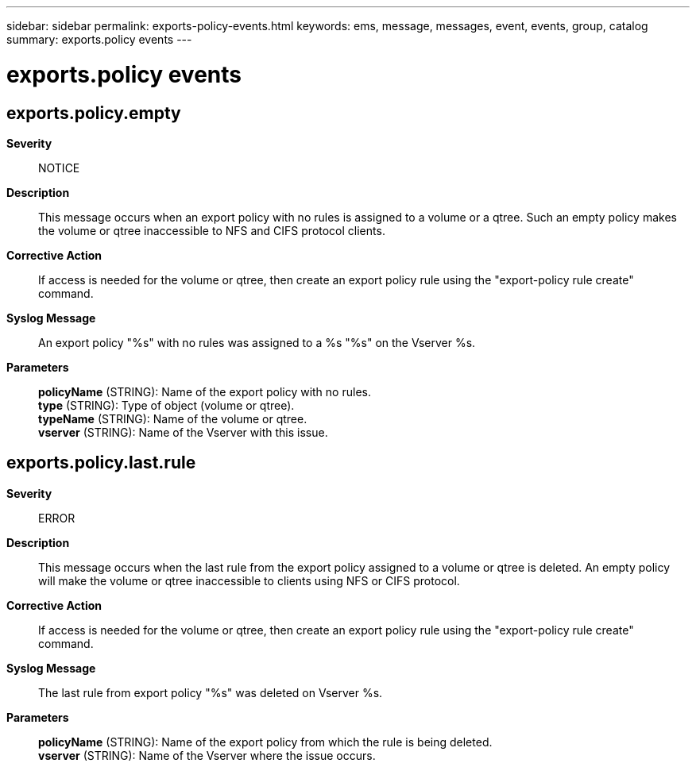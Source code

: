 ---
sidebar: sidebar
permalink: exports-policy-events.html
keywords: ems, message, messages, event, events, group, catalog
summary: exports.policy events
---

= exports.policy events
:toclevels: 1
:hardbreaks:
:nofooter:
:icons: font
:linkattrs:
:imagesdir: ./media/

== exports.policy.empty
*Severity*::
NOTICE
*Description*::
This message occurs when an export policy with no rules is assigned to a volume or a qtree. Such an empty policy makes the volume or qtree inaccessible to NFS and CIFS protocol clients.
*Corrective Action*::
If access is needed for the volume or qtree, then create an export policy rule using the "export-policy rule create" command.
*Syslog Message*::
An export policy "%s" with no rules was assigned to a %s "%s" on the Vserver %s.
*Parameters*::
*policyName* (STRING): Name of the export policy with no rules.
*type* (STRING): Type of object (volume or qtree).
*typeName* (STRING): Name of the volume or qtree.
*vserver* (STRING): Name of the Vserver with this issue.

== exports.policy.last.rule
*Severity*::
ERROR
*Description*::
This message occurs when the last rule from the export policy assigned to a volume or qtree is deleted. An empty policy will make the volume or qtree inaccessible to clients using NFS or CIFS protocol.
*Corrective Action*::
If access is needed for the volume or qtree, then create an export policy rule using the "export-policy rule create" command.
*Syslog Message*::
The last rule from export policy "%s" was deleted on Vserver %s.
*Parameters*::
*policyName* (STRING): Name of the export policy from which the rule is being deleted.
*vserver* (STRING): Name of the Vserver where the issue occurs.
